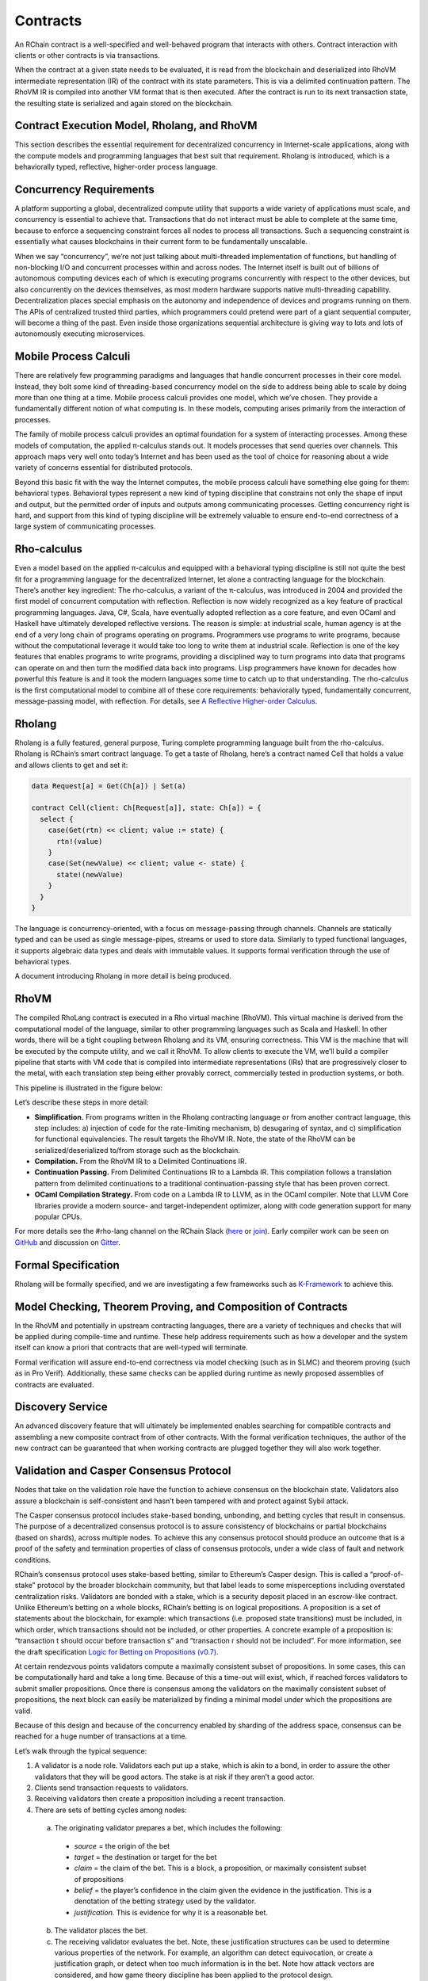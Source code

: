 .. _contracts:

###############################################################################
Contracts
###############################################################################

An RChain contract is a well-specified and well-behaved program that interacts
with others. Contract interaction with clients or other contracts is via transactions.

When the contract at a given state needs to be evaluated, it is read from the blockchain and deserialized into RhoVM intermediate representation (IR) of the contract with its state parameters. This is via a delimited continuation pattern. The RhoVM IR is compiled into another VM format that is then executed. After the contract is run to its next transaction state, the resulting state is serialized and again stored on the blockchain.

Contract Execution Model, Rholang, and RhoVM
===============================================================================

This section describes the essential requirement for decentralized concurrency in Internet-scale applications, along with the compute models and programming languages that best suit that requirement. Rholang is introduced, which is a behaviorally typed, reflective, higher-order process language.

Concurrency Requirements
===============================================================================

A platform supporting a global, decentralized compute utility that supports a wide variety of applications must scale, and concurrency is essential to achieve that. Transactions that do not interact must be able to complete at the same time, because to enforce a sequencing constraint forces all nodes to process all transactions. Such a sequencing constraint is essentially what causes blockchains in their current form to be fundamentally unscalable.

When we say “concurrency”, we’re not just talking about multi-threaded implementation of functions, but handling of non-blocking I/O and concurrent processes within and across nodes. The Internet itself is built out of billions of autonomous computing devices each of which is executing programs concurrently with respect to the other devices, but also concurrently on the devices themselves, as most modern hardware supports native multi-threading capability. Decentralization places special emphasis on the autonomy and independence of devices and programs running on them. The APIs of centralized trusted third parties, which programmers could pretend were part of a giant sequential computer, will become a thing of the past. Even inside those organizations sequential architecture is giving way to lots and lots of autonomously executing microservices.

Mobile Process Calculi
===============================================================================

There are relatively few programming paradigms and languages that handle concurrent processes in their core model. Instead, they bolt some kind of threading-based concurrency model on the side to address being able to scale by doing more than one thing at a time. Mobile process calculi provides one model, which we’ve chosen. They provide a fundamentally different notion of what computing is. In these models, computing arises primarily from the interaction of processes.

The family of mobile process calculi provides an optimal foundation for a system of interacting processes. Among these models of computation, the applied π-calculus stands out. It models processes that send queries over channels. This approach maps very well onto today’s Internet and has been used as the tool of choice for reasoning about a wide variety of concerns essential for distributed protocols.

Beyond this basic fit with the way the Internet computes, the mobile process calculi have something else going for them: behavioral types. Behavioral types represent a new kind of typing discipline that constrains not only the shape of input and output, but the permitted order of inputs and outputs among communicating processes. Getting concurrency right is hard, and support from this kind of typing discipline will be extremely valuable to ensure end-to-end correctness of a large system of communicating processes.

Rho-calculus
===============================================================================

Even a model based on the applied π-calculus and equipped with a behavioral typing
discipline is still not quite the best fit for a programming language for the
decentralized Internet, let alone a contracting language for the blockchain.
There’s another key ingredient: The rho-calculus, a variant of the π-calculus,
was introduced in 2004 and provided the first model of concurrent computation with
reflection. Reflection is now widely recognized as a key feature of practical
programming languages. Java, C#, Scala, have eventually adopted reflection as a
core feature, and even OCaml and Haskell have ultimately developed reflective versions.
The reason is simple: at industrial scale, human agency is at the end of a very
long chain of programs operating on programs. Programmers use programs to write
programs, because without the computational leverage it would take too long to
write them at industrial scale. Reflection is one of the key features that
enables programs to write programs, providing a disciplined way to turn programs
into data that programs can operate on and then turn the modified data back into
programs. Lisp programmers have known for decades how powerful this feature is
and it took the modern languages some time to catch up to that understanding.
The rho-calculus is the first computational model to combine all of these core
requirements: behaviorally typed, fundamentally concurrent, message-passing model,
with reflection. For details, see `A Reflective Higher-order Calculus`_.

.. _A Reflective Higher-order Calculus: http://www.sciencedirect.com/science/article/pii/S1571066105051893

Rholang
===============================================================================

Rholang is a fully featured, general purpose, Turing complete programming language
built from the rho-calculus. Rholang is RChain’s smart contract language. To get a
taste of Rholang, here’s a contract named Cell that holds a value and allows clients
to get and set it:

.. code-block:: scala

  data Request[a] = Get(Ch[a]) | Set(a)

  contract Cell(client: Ch[Request[a]], state: Ch[a]) = {
    select {
      case(Get(rtn) << client; value := state) {
        rtn!(value)
      }
      case(Set(newValue) << client; value <- state) {
        state!(newValue)
      }
    }
  }

The language is concurrency-oriented, with a focus on message-passing through channels.
Channels are statically typed and can be used as single message-pipes, streams or used
to store data. Similarly to typed functional languages, it supports algebraic data types
and deals with immutable values. It supports formal verification through the use of
behavioral types.

A document introducing Rholang in more detail is being produced.

RhoVM
===============================================================================

The compiled RhoLang contract is executed in a Rho virtual machine (RhoVM). This
virtual machine is derived from the computational model of the language, similar
to other programming languages such as Scala and Haskell. In other words, there
will be a tight coupling between Rholang and its VM, ensuring correctness. This
VM is the machine that will be executed by the compute utility, and we call it
RhoVM. To allow clients to execute the VM, we’ll build a compiler pipeline that
starts with VM code that is compiled into intermediate representations (IRs) that
are progressively closer to the metal, with each translation step being either
provably correct, commercially tested in production systems, or both.

This pipeline is illustrated in the figure below:

.. image:: img/rhovm.png
    :width: 400px
    :align: center

Let’s describe these steps in more detail:

* **Simplification.** From programs written in the Rholang contracting language or from another contract language, this step includes:  a) injection of code for the rate-limiting mechanism, b) desugaring of syntax, and c) simplification for functional equivalencies. The result targets the RhoVM IR. Note, the state of the RhoVM can be serialized/deserialized to/from storage such as the blockchain.
* **Compilation.** From the RhoVM IR to a Delimited Continuations IR.
* **Continuation Passing.** From Delimited Continuations IR to a Lambda IR. This compilation follows a translation pattern from delimited continuations to a traditional continuation-passing style that has been proven correct.
* **OCaml Compilation Strategy.** From code on a Lambda IR to LLVM, as in the  OCaml compiler. Note that LLVM Core libraries provide a modern source- and target-independent optimizer, along with code generation support for many popular CPUs.

For more details see the #rho-lang channel on the RChain Slack (`here`_ or `join`_).
Early compiler work can be seen on `GitHub`_ and discussion on `Gitter`_.

.. _here: https://synereonet.slack.com/messages/rho-lang/details
.. _join: http://slack.synereo.com
.. _GitHub: https://github.com/weeeeeew/rholang
.. _Gitter: https://gitter.im/synereo/rholang


Formal Specification
===============================================================================

Rholang will be formally specified, and we are investigating a few frameworks
such as `K-Framework`_ to achieve this.

.. _K-Framework: http://www.kframework.org

Model Checking, Theorem Proving, and Composition of Contracts
===============================================================================

In the RhoVM and potentially in upstream contracting languages, there are a variety of techniques and checks that will be applied during compile-time and runtime. These help address requirements such as how a developer and the system itself can know a priori that contracts that are well-typed will terminate.

Formal verification will assure end-to-end correctness via model checking (such as in SLMC) and theorem proving (such as in Pro Verif). Additionally, these same checks can be applied during runtime as newly proposed assemblies of contracts are evaluated.

Discovery Service
===============================================================================

An advanced discovery feature that will ultimately be implemented enables searching for compatible contracts and assembling a new composite contract from of other contracts. With the formal verification techniques, the author of the new contract can be guaranteed that when working contracts are plugged together they will also work together.

Validation and Casper Consensus Protocol
===============================================================================

Nodes that take on the validation role have the function to achieve consensus on the blockchain state. Validators also assure a blockchain is self-consistent and hasn’t been tampered with and protect against Sybil attack.

The Casper consensus protocol includes stake-based bonding, unbonding, and betting cycles that result in consensus. The purpose of a decentralized consensus protocol is to assure consistency of blockchains or partial blockchains (based on shards), across multiple nodes. To achieve this any consensus protocol should produce an outcome that is a proof of the safety and termination properties of class of consensus protocols, under a wide class of fault and network conditions.

RChain’s consensus protocol uses stake-based betting, similar to Ethereum’s Casper
design. This is called a “proof-of-stake” protocol by the broader blockchain community,
but that label leads to some misperceptions including overstated centralization risks.
Validators are bonded with a stake, which is a security deposit placed in an escrow-like
contract. Unlike Ethereum’s betting on a whole blocks, RChain’s betting is on logical
propositions. A proposition is a set of statements about the blockchain, for example:
which transactions (i.e. proposed state transitions) must be included, in which order,
which transactions should not be included, or other properties. A concrete example of a
proposition is: “transaction t should occur before transaction s” and “transaction r should
not be included”. For more information, see the draft specification `Logic for Betting on
Propositions (v0.7)`_.

.. _Logic for Betting on Propositions (v0.7): https://docs.google.com/document/d/1x0-fUU1dK9CT79GUqYUOoejfqY3bNckDcXgIbBTkfkc/edit%23heading%3Dh.jzluq1kbohwq

At certain rendezvous points validators compute a maximally consistent subset of propositions. In some cases, this can be computationally hard and take a long time. Because of this a time-out will exist, which, if reached forces validators to submit smaller propositions. Once there is consensus among the validators on the maximally consistent subset of propositions, the next block can easily be materialized by finding a minimal model under which the propositions are valid.

Because of this design and because of the concurrency enabled by sharding of the address space, consensus can be reached for a huge number of transactions at a time.

Let’s walk through the typical sequence:

1. A validator is a node role. Validators each put up a stake, which is akin to a bond, in order to assure the other validators that they will be good actors. The stake is at risk if they aren’t a good actor.
2. Clients send transaction requests to validators.
3. Receiving validators then create a proposition including a recent transaction.
4. There are sets of betting cycles among nodes:

  a. The originating validator prepares a bet, which includes the following:

    * *source* = the origin of the bet
    * *target* = the destination or target for the bet
    * *claim* = the claim of the bet. This is a block, a proposition, or maximally consistent subset of propositions
    * *belief* = the player’s confidence in the claim given the evidence in the justification. This is a denotation of the betting strategy used by the validator.
    * *justification.* This is evidence for why it is a reasonable bet.

  b. The validator places the bet.
  c. The receiving validator evaluates the bet. Note, these justification structures can be used to determine various properties of the network. For example, an algorithm can detect equivocation, or create a justification graph, or detect when too much information is in the bet. Note how attack vectors are considered, and how game theory discipline has been applied to the protocol design.

5. The betting cycles continue working toward a proof. Note:

  a. The goal of the betting cycle is for the validator nodes to reach consensus on a maximally consistent set of propositions.
  b. A prerequisite condition for the proof is that ⅔ of the validators are behaving in a reasonable fashion.
  c. Eventually the betting cycle will and must converge.
  d. The processing is partially synchronous during convergence.
  e. With by-proposition betting, the design will be able to synthesize much bigger chunks of the blockchain all at once.
  f. Cycles can converge quickly when there are no conflicts.
  g. The point of the by-proposition approach is that several blocks can be materialized all at once. This proposal gets around block size limits. There's no argument about it because the maximal consistent set of propositions might allow for hundreds or even thousands of blocks to be agreed all at once. This will create a huge speed advantage over existing blockchains.
  h. For each betting cycle a given validator node may win or lose their bet amount.
  i. Scalability is achieved via a fine-grained sharding of proposals and via nesting (recursion) of the consensus protocol.

6. Blocks are synthesized by the protocol when there is agreement on the set of maximally-consistent propositions, and this occurs when there is a proof of convergence among the bets. The current betting cycle then collapses.

For additional information, see:

* `Consensus Games - An Axiomatic Framework for Analyzing and Comparing a Wide Range of Consensus Protocols`_.
* For more detail on RChain’s consensus protocol, see `Logic for Betting -- On betting on propositions`_
* To find out more about Ethereum’s Casper and discussions in the `Ethereum Research Gitter`_ and `Reddit/ethereum`_.
* The math underlying the betting cycle is an Iterated Function System. Convergence corresponds to having attractors (fix-points) to IFS. With this, we can prove things about convergence with awards and punishments. We can give validator-node-betters maximum freedom. The only ones that are left standing are validators that are engaged in convergent betting behavior.

.. _Consensus Games - An Axiomatic Framework for Analyzing and Comparing a Wide Range of Consensus Protocols: https://docs.google.com/document/d/1deIKXXHk6mbvT7dwzihRhHIhwjknLh0rMro-bEr-pek/edit%23heading%3Dh.g6rb76d59z0t
.. _Logic for Betting -- On betting on propositions: https://docs.google.com/document/d/1ZHaCXMlDZv-okGcRJ6P4-zWdqVDJSe-9bvEZe9jwpig/edit%23
.. _Ethereum Research Gitter: https://gitter.im/ethereum/research
.. _Reddit/ethereum: https://www.reddit.com/r/ethereum
